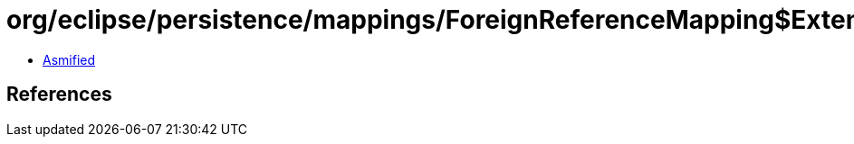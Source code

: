 = org/eclipse/persistence/mappings/ForeignReferenceMapping$ExtendPessimisticLockScope.class

 - link:ForeignReferenceMapping$ExtendPessimisticLockScope-asmified.java[Asmified]

== References

